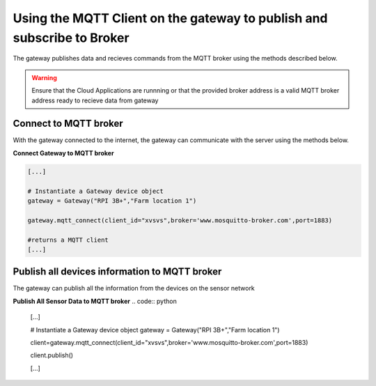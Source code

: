 Using the MQTT Client on the gateway to publish and subscribe to Broker
=======================================================================

The gateway publishes data and recieves commands from the MQTT broker using the methods described below.

.. warning::
  Ensure that the Cloud Applications are runnning or that the provided broker address is a valid 
  MQTT broker address ready to recieve data from gateway


Connect to MQTT broker
----------------------
With the gateway connected to the internet, the gateway can communicate with the server using
the methods below.


**Connect Gateway to MQTT broker**

.. code:: python

  [...]

  # Instantiate a Gateway device object
  gateway = Gateway("RPI 3B+","Farm location 1")

  gateway.mqtt_connect(client_id="xvsvs",broker='www.mosquitto-broker.com',port=1883)

  #returns a MQTT client
  [...]


Publish all devices information to MQTT broker
----------------------------------------------
The gateway can publish all the information from the devices on the sensor network

**Publish All Sensor Data to MQTT broker**
.. code:: python

  [...]

  # Instantiate a Gateway device object
  gateway = Gateway("RPI 3B+","Farm location 1")

  client=gateway.mqtt_connect(client_id="xvsvs",broker='www.mosquitto-broker.com',port=1883)
  
  client.publish()

  [...]